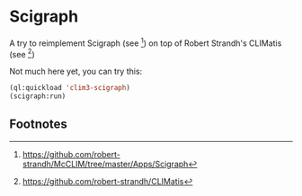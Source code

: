 * Scigraph

A try to reimplement Scigraph (see [fn:1]) on top of Robert Strandh's
CLIMatis (see [fn:2])

Not much here yet, you can try this:
#+BEGIN_SRC lisp
(ql:quickload 'clim3-scigraph)
(scigraph:run)
#+END_SRC

** Footnotes

[fn:1] https://github.com/robert-strandh/McCLIM/tree/master/Apps/Scigraph
[fn:2] https://github.com/robert-strandh/CLIMatis
